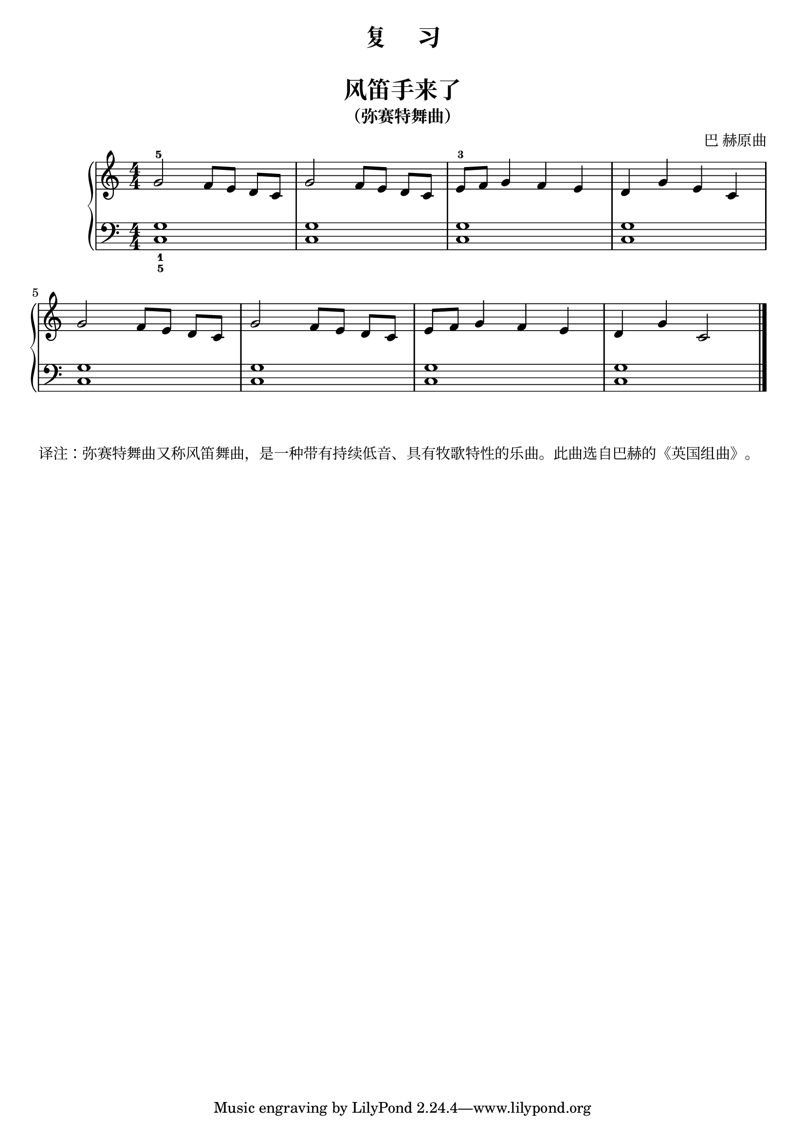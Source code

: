 \version "2.18.2"
% 《约翰•汤普森 简易钢琴教程 2》 P23

upper = \relative c'' {
  \clef treble
  \key c \major
  \time 4/4
  \numericTimeSignature
  
  g2-5 f8[ e] d[ c] |
  g'2 f8[ e] d[ c] |
  e8-3[ f] g4 f e |
  d4 g e c |\break
  
  g'2 f8[ e] d[ c] |
  g'2 f8[ e] d[ c] |
  e8[ f] g4 f e |
  d4 g c,2 |\bar"|."
}

lower = \relative c {
  \clef bass
  \key c \major
  \time 4/4
  \numericTimeSignature

  <c g'>1_1_5 |
  q1 |
  q1 |
  q1 |\break
  
  q1 |
  q1 |
  q1 |
  q1 |\bar"|."
}


\paper {
  print-all-headers = ##t
}

\header {
  title = "复     习"
}
\markup { \vspace #1 }

\score {
  \header {
    title = "风笛手来了"
    subtitle = "（弥赛特舞曲）"
    composer = "巴 赫原曲"
  }
  \new GrandStaff <<
    \new Staff = "upper" \upper
    \new Staff = "lower" \lower
  >>
  \layout { }
  \midi { }
}

\markup {  译注：弥赛特舞曲又称风笛舞曲，是一种带有持续低音、具有牧歌特性的乐曲。此曲选自巴赫的《英国组曲》。}
